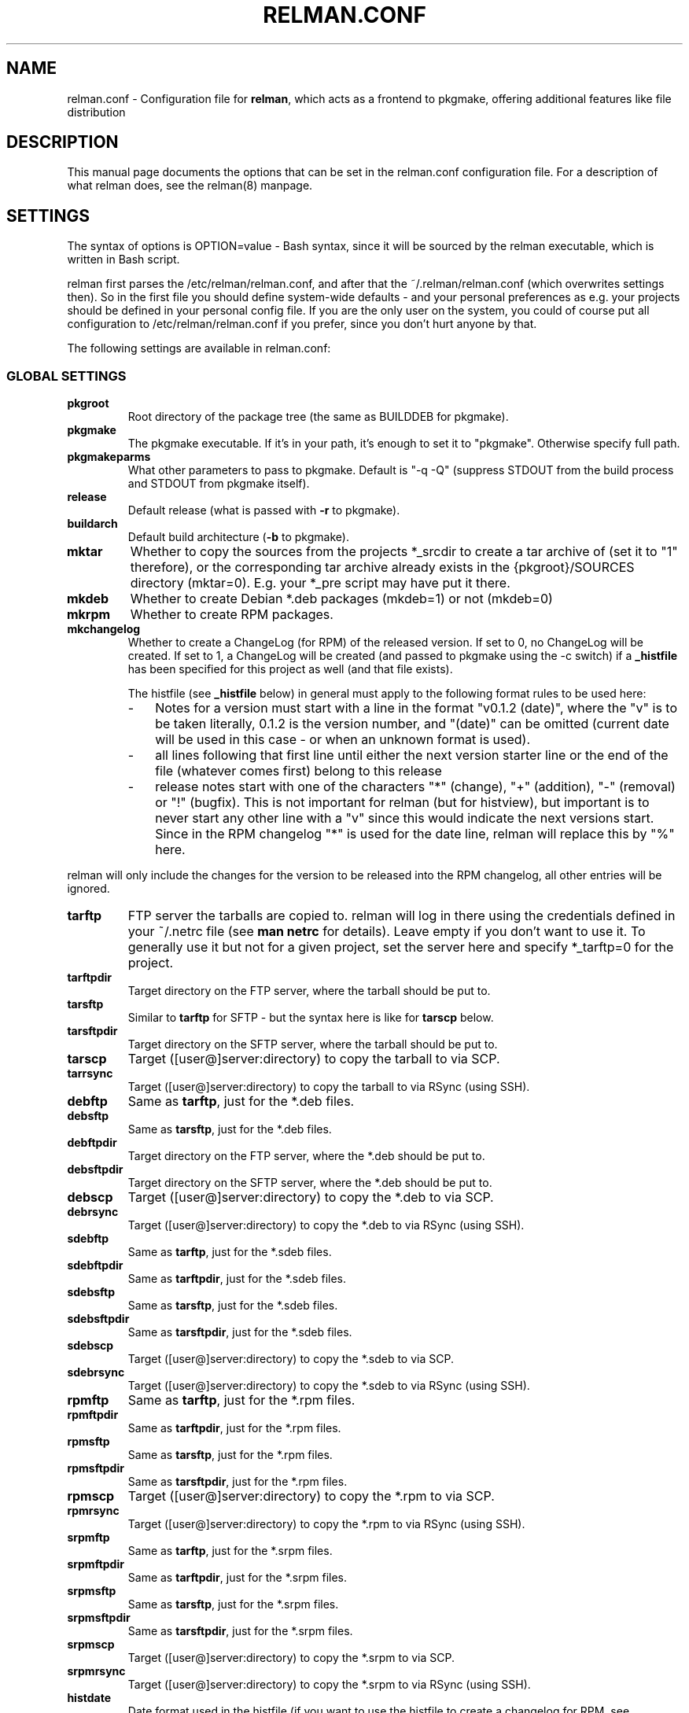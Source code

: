 .TH "RELMAN.CONF" "5" "27 May 2008"
.SH "NAME" 
relman.conf \- Configuration file for \fBrelman\fR, which acts as a frontend
to pkgmake, offering additional features like file distribution
.SH "DESCRIPTION" 
.PP 
This manual page documents the options that can be set in the relman.conf
configuration file. For a description of what relman does, see the relman(8)
manpage.

.SH "SETTINGS" 
.PP 
The syntax of options is OPTION=value - Bash syntax, since it will be sourced
by the relman executable, which is written in Bash script.

relman first parses the /etc/relman/relman.conf, and after that the
~/.relman/relman.conf (which overwrites settings then). So in the first file
you should define system-wide defaults - and your personal preferences as
e.g. your projects should be defined in your personal config file. If you are
the only user on the system, you could of course put all configuration to
/etc/relman/relman.conf if you prefer, since you don't hurt anyone by that.

.PP
The following settings are available in relman.conf:

.SS "GLOBAL SETTINGS"

.IP "\fBpkgroot\fR"
Root directory of the package tree (the same as BUILDDEB for pkgmake).

.IP "\fBpkgmake\fR"
The pkgmake executable. If it's in your path, it's enough to set it to "pkgmake".
Otherwise specify full path.

.IP "\fBpkgmakeparms\fR"
What other parameters to pass to pkgmake. Default is "-q -Q" (suppress STDOUT
from the build process and STDOUT from pkgmake itself).

.IP "\fBrelease\fR"
Default release (what is passed with \fB-r\fR to pkgmake).

.IP "\fBbuildarch\fR"
Default build architecture (\fB-b\fR to pkgmake).

.IP "\fBmktar\fR"
Whether to copy the sources from the projects *_srcdir to create a tar archive
of (set it to "1" therefore), or the corresponding tar archive already exists
in the {pkgroot}/SOURCES directory (mktar=0). E.g. your *_pre script may have
put it there.

.IP "\fBmkdeb\fR"
Whether to create Debian *.deb packages (mkdeb=1) or not (mkdeb=0)

.IP "\fBmkrpm\fR"
Whether to create RPM packages.

.IP "\fBmkchangelog\fR"
Whether to create a ChangeLog (for RPM) of the released version. If set to 0, no
ChangeLog will be created. If set to 1, a ChangeLog will be created (and passed
to pkgmake using the -c switch) if a \fB_histfile\fR has been specified for this
project as well (and that file exists).

The histfile (see \fB_histfile\fR below) in general must apply to the following
format rules to be used here:

.RS
.IP - 3
Notes for a version must start with a line in the format "v0.1.2 (date)", where
the "v" is to be taken literally, 0.1.2 is the version number, and "(date)" can
be omitted (current date will be used in this case - or when an unknown format
is used).
.IP - 3
all lines following that first line until either the next version starter line
or the end of the file (whatever comes first) belong to this release
.IP - 3
release notes start with one of the characters "*" (change), "+" (addition),
"-" (removal) or "!" (bugfix). This is not important for relman (but for histview),
but important is to never start any other line with a "v" since this would
indicate the next versions start. Since in the RPM changelog "*" is used for the
date line, relman will replace this by "%" here.
.RE

relman will only include the changes for the version to be released into the RPM
changelog, all other entries will be ignored.

.IP "\fBtarftp\fR"
FTP server the tarballs are copied to. relman will log in there using the
credentials defined in your ~/.netrc file (see \fBman netrc\fR for details).
Leave empty if you don't want to use it. To generally use it but not for a
given project, set the server here and specify *_tarftp=0 for the project.

.IP "\fBtarftpdir\fR"
Target directory on the FTP server, where the tarball should be put to.

.IP "\fBtarsftp\fR"
Similar to \fBtarftp\fR for SFTP - but the syntax here is like for \fBtarscp\fR below.

.IP "\fBtarsftpdir\fR"
Target directory on the SFTP server, where the tarball should be put to.

.IP \fBtarscp\fR
Target ([user@]server:directory) to copy the tarball to via SCP.

.IP \fBtarrsync\fR
Target ([user@]server:directory) to copy the tarball to via RSync (using SSH).

.IP \fBdebftp\fR
Same as \fBtarftp\fR, just for the *.deb files.

.IP \fBdebsftp\fR
Same as \fBtarsftp\fR, just for the *.deb files.

.IP \fBdebftpdir\fR
Target directory on the FTP server, where the *.deb should be put to.

.IP \fBdebsftpdir\fR
Target directory on the SFTP server, where the *.deb should be put to.

.IP \fBdebscp\fR
Target ([user@]server:directory) to copy the *.deb to via SCP.

.IP \fBdebrsync\fR
Target ([user@]server:directory) to copy the *.deb to via RSync (using SSH).

.IP \fBsdebftp\fR
Same as \fBtarftp\fR, just for the *.sdeb files.

.IP \fBsdebftpdir\fR
Same as \fBtarftpdir\fR, just for the *.sdeb files.

.IP \fBsdebsftp\fR
Same as \fBtarsftp\fR, just for the *.sdeb files.

.IP \fBsdebsftpdir\fR
Same as \fBtarsftpdir\fR, just for the *.sdeb files.

.IP \fBsdebscp\fR
Target ([user@]server:directory) to copy the *.sdeb to via SCP.

.IP \fBsdebrsync\fR
Target ([user@]server:directory) to copy the *.sdeb to via RSync (using SSH).

.IP \fBrpmftp\fR
Same as \fBtarftp\fR, just for the *.rpm files.

.IP \fBrpmftpdir\fR
Same as \fBtarftpdir\fR, just for the *.rpm files.

.IP \fBrpmsftp\fR
Same as \fBtarsftp\fR, just for the *.rpm files.

.IP \fBrpmsftpdir\fR
Same as \fBtarsftpdir\fR, just for the *.rpm files.

.IP \fBrpmscp\fR
Target ([user@]server:directory) to copy the *.rpm to via SCP.

.IP \fBrpmrsync\fR
Target ([user@]server:directory) to copy the *.rpm to via RSync (using SSH).

.IP \fBsrpmftp\fR
Same as \fBtarftp\fR, just for the *.srpm files.

.IP \fBsrpmftpdir\fR
Same as \fBtarftpdir\fR, just for the *.srpm files.

.IP \fBsrpmsftp\fR
Same as \fBtarsftp\fR, just for the *.srpm files.

.IP \fBsrpmsftpdir\fR
Same as \fBtarsftpdir\fR, just for the *.srpm files.

.IP \fBsrpmscp\fR
Target ([user@]server:directory) to copy the *.srpm to via SCP.

.IP \fBsrpmrsync\fR
Target ([user@]server:directory) to copy the *.srpm to via RSync (using SSH).

.IP \fBhistdate\fR
Date format used in the histfile (if you want to use the histfile to create a
changelog for RPM, see \fBmkchangelog\fR). Valid settings are "d.m.Y", "Y-m-d",
"d/m/Y" and "m/d/Y".


.SS "PROJECT SETTINGS"
For each project, you may override above settings by prefixing them with the
chosen project prefix. Specifying these overrides is optional. Mandatory is,
however, the setting of the name. One more optional setting is the source
directory (passed to pkgmake via the \fB-d\fR switch).

.IP "\fB*_name\fR"
Name of the project. This is the basename of all created packages for this
project.

.IP "\fB*_srcdir\fR"
Source directory - pkgmake copies the sources from here, since it gets this
directory passed with its \fB-d\fR switch.

.IP "\fB*_prerun\fR"
Script/command to run before starting the entire process. Optional. You may use
the placeholders %p (program name), %v (version), %b (builddir)

.IP "\fB*_prebuild\fR"
Script/command to run before starting the build process, but after obtaining
the code. Optional.

.IP "\fB*_postbuild\fR"
Script/command to run after the build process finished. Optional.

.IP "\fB*_postrun\fR"
Script/command to run after the entire process finished. Skipped if no
distribution takes place. Optional.

.IP "\fB*_codeget\fR"
How we shall obtain the code. Sure, pkgmake can do that as well - but if we
want to do something on the code, but not in the original directory (i.e.
with the \fBprebuild\fR script), we have to obtain the code ourselves and then
let pkgmake know it's already in place. There are several options available:

\fIcp\fR: Just use the local copy command "cp" to transfer the code. That's exactly what
pkgmake would do.

\fIcvs\fR: Let "cvs" make an export. relman checks the CVS directory in the
\fB*_srcdir\fR to find out the repository and module information.

\fIsvn\fR: Let "svn" make an export. Quite similiar to "cvs", just using
Subversion instead.

\fI0\fR: Nothing. Let pkgmake do the job. Note, that this also means that
\fB*_prerun\fR and \fB*_prebuild\fR are running at the same position, and all
changes to the "copy" (using the %b placeholder) will be overwritten by pkgmake.

.IP "\fB*_descfile\fR"
Location (/path/to/filename) of the file containing the (plain text) program
description. This file will be passed to pkgmake with the -descfile parameter
to be used in the specfile. Moreover, it can be modified and transfered to
a remote server to be used with HistViews download class - see the other _desc*
parameters.

.IP "\fB*_descrsync\fR"
[user@]server:/path as target to rsync the \fB*_descfile\fR to. Before the
transfer is started, some modifications will be applied to the file (the original
file will of course be left untouched) to convert it to HTML (double line feeds
will be replaced by <br>, some html entities will be catered for).

.IP "\fB*_descscp\fR"
Same as \fB*_descrsync\fR - just that the file will be transfered using SCP.

.IP "\fB*_histfile\fR"
Location (/path/to/filename) of the history file which is useable for processing
by the HistView (see http://www.izzysoft.de/?topic=software)

.IP "\fB*_histftp\fR"
Server to transfer the \fB*_histfile\fR to. This is usually the one where you
have HistView installed.

.IP "\fB*_histftpdir\fR"
Directory on the \fB*_histftp\fR server we shall store the \fB*_histfile\fR in.
Note that the file will always be renamed to \fB*_name\fR.hist on the remote
server.

.IP "\fB*_histrsync\fR"
server:/path to sync the \fB*_histfile\fR to. This is usually a server where
you have HistView installed, and the path your servers setup uses to display
the file.

.IP "\fB*_histscp\fR"
server:/path to copy the \fB*_histfile\fR to. This is usually a server where
you have HistView installed, and the path your servers setup uses to display
the file. Note that on the remote server the file will always be renamed to
\fB*_name\fR.hist when relman does the copy.


.SH "SEE ALSO" 
.PP 
relman(8)

\fB/etc/relman.conf\fR contains some basic examples as well, which should
get you started.

.SH "AUTHOR" 
.PP 
This manual page was written by Andreas Itzchak Rehberg (devel@izzysoft.de),
the author of the program. Permission is granted to copy, distribute and/or
modify this document under the terms of the GNU General Public License,
Version 2.

More information may be found on the authors website, http://www.izzysoft.de/
 

